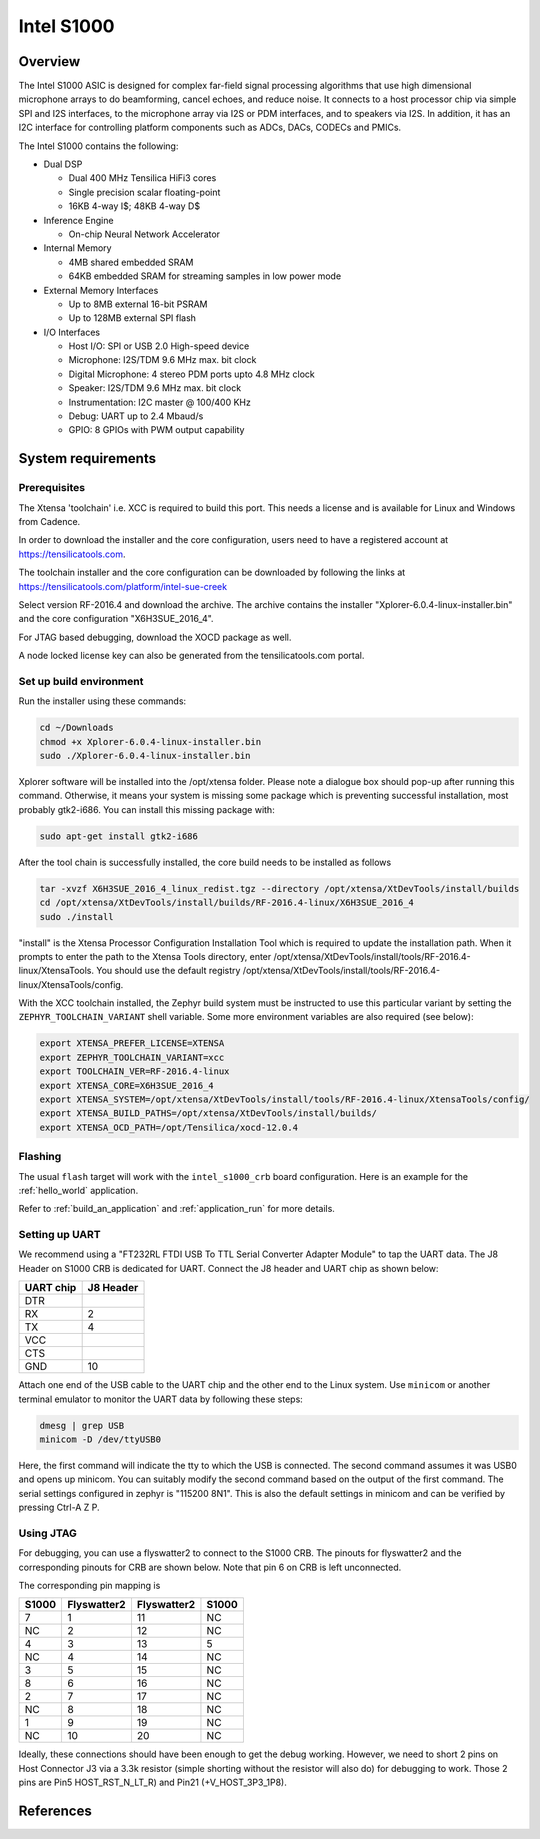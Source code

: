 .. _Intel_S1000:

Intel S1000
###########

Overview
********

The Intel S1000 ASIC is designed for complex far-field signal processing
algorithms that use high dimensional microphone arrays to do beamforming,
cancel echoes, and reduce noise. It connects to a host processor chip via
simple SPI and I2S interfaces, to the microphone array via I2S or PDM
interfaces, and to speakers via I2S. In addition, it has an I2C interface
for controlling platform components such as ADCs, DACs, CODECs and PMICs.

The Intel S1000 contains the following:

- Dual DSP

  - Dual 400 MHz Tensilica HiFi3 cores
  - Single precision scalar floating-point
  - 16KB 4-way I$; 48KB 4-way D$

- Inference Engine

  - On-chip Neural Network Accelerator

- Internal Memory

  - 4MB shared embedded SRAM
  - 64KB embedded SRAM for streaming samples in low power mode

- External Memory Interfaces

  - Up to 8MB external 16-bit PSRAM
  - Up to 128MB external SPI flash

- I/O Interfaces

  - Host I/O: SPI or USB 2.0 High-speed device
  - Microphone: I2S/TDM 9.6 MHz max. bit clock
  - Digital Microphone: 4 stereo PDM ports upto 4.8 MHz clock
  - Speaker: I2S/TDM 9.6 MHz max. bit clock
  - Instrumentation: I2C master @ 100/400 KHz
  - Debug: UART up to 2.4 Mbaud/s
  - GPIO: 8 GPIOs with PWM output capability

System requirements
*******************

Prerequisites
=============

The Xtensa 'toolchain' i.e. XCC is required to build this port. This needs a
license and is available for Linux and Windows from Cadence.

In order to download the installer and the core configuration, users need to
have a registered account at https://tensilicatools.com.

The toolchain installer and the core configuration can be downloaded by following
the links at
https://tensilicatools.com/platform/intel-sue-creek

Select version RF-2016.4 and download the archive. The archive contains the installer
"Xplorer-6.0.4-linux-installer.bin" and the core configuration "X6H3SUE_2016_4".

For JTAG based debugging, download the XOCD package as well.

A node locked license key can also be generated from the tensilicatools.com portal.

Set up build environment
========================

Run the installer using these commands:

.. code-block:: console

   cd ~/Downloads
   chmod +x Xplorer-6.0.4-linux-installer.bin
   sudo ./Xplorer-6.0.4-linux-installer.bin

Xplorer software will be installed into the /opt/xtensa folder. Please note a dialogue box
should pop-up after running this command. Otherwise, it means your system is missing some
package which is preventing successful installation, most probably gtk2-i686.  You can
install this missing package with:

.. code-block:: console

   sudo apt-get install gtk2-i686

After the tool chain is successfully installed, the core build needs to be installed as
follows

.. code-block:: console

   tar -xvzf X6H3SUE_2016_4_linux_redist.tgz --directory /opt/xtensa/XtDevTools/install/builds
   cd /opt/xtensa/XtDevTools/install/builds/RF-2016.4-linux/X6H3SUE_2016_4
   sudo ./install

"install" is the Xtensa Processor Configuration Installation Tool which is required
to update the installation path. When it prompts to enter the path to the Xtensa Tools
directory, enter /opt/xtensa/XtDevTools/install/tools/RF-2016.4-linux/XtensaTools. You
should use the default registry /opt/xtensa/XtDevTools/install/tools/RF-2016.4-linux/XtensaTools/config.

With the XCC toolchain installed, the Zephyr build system must be instructed
to use this particular variant by setting the ``ZEPHYR_TOOLCHAIN_VARIANT``
shell variable. Some more environment variables are also required (see below):

.. code-block:: console

   export XTENSA_PREFER_LICENSE=XTENSA
   export ZEPHYR_TOOLCHAIN_VARIANT=xcc
   export TOOLCHAIN_VER=RF-2016.4-linux
   export XTENSA_CORE=X6H3SUE_2016_4
   export XTENSA_SYSTEM=/opt/xtensa/XtDevTools/install/tools/RF-2016.4-linux/XtensaTools/config/
   export XTENSA_BUILD_PATHS=/opt/xtensa/XtDevTools/install/builds/
   export XTENSA_OCD_PATH=/opt/Tensilica/xocd-12.0.4

Flashing
========

The usual ``flash`` target will work with the ``intel_s1000_crb`` board
configuration. Here is an example for the :ref:`hello_world`
application.

.. zephyr-app-commands::
   :zephyr-app: samples/hello_world
   :board: intel_s1000_crb
   :goals: flash

Refer to :ref:`build_an_application` and :ref:`application_run` for
more details.

Setting up UART
===============

We recommend using a "FT232RL FTDI USB To TTL Serial Converter Adapter Module"
to tap the UART data. The J8 Header on S1000 CRB is dedicated for UART.
Connect the J8 header and UART chip as shown below:

+------------+-----------+
| UART chip  | J8 Header |
+============+===========+
| DTR        |           |
+------------+-----------+
| RX         | 2         |
+------------+-----------+
| TX         | 4         |
+------------+-----------+
| VCC        |           |
+------------+-----------+
| CTS        |           |
+------------+-----------+
| GND        | 10        |
+------------+-----------+

Attach one end of the USB cable to the UART chip and the other end to the
Linux system. Use ``minicom`` or another terminal emulator to monitor the
UART data by following these steps:

.. code-block:: console

   dmesg | grep USB
   minicom -D /dev/ttyUSB0

Here, the first command will indicate the tty to which the USB is connected.
The second command assumes it was USB0 and opens up minicom. You can suitably
modify the second command based on the output of the first command. The serial
settings configured in zephyr is "115200 8N1". This is also the default
settings in minicom and can be verified by pressing Ctrl-A Z P.

Using JTAG
==========

For debugging, you can use a flyswatter2 to connect to the S1000 CRB.
The pinouts for flyswatter2 and the corresponding pinouts for CRB are
shown below. Note that pin 6 on CRB is left unconnected.

The corresponding pin mapping is

+-----------+-------------+-------------+-----------+
|   S1000   | Flyswatter2 | Flyswatter2 |   S1000   |
+===========+=============+=============+===========+
|     7     |     1       |     11      |    NC     |
+-----------+-------------+-------------+-----------+
|    NC     |     2       |     12      |    NC     |
+-----------+-------------+-------------+-----------+
|     4     |     3       |     13      |     5     |
+-----------+-------------+-------------+-----------+
|    NC     |     4       |     14      |    NC     |
+-----------+-------------+-------------+-----------+
|     3     |     5       |     15      |    NC     |
+-----------+-------------+-------------+-----------+
|     8     |     6       |     16      |    NC     |
+-----------+-------------+-------------+-----------+
|     2     |     7       |     17      |    NC     |
+-----------+-------------+-------------+-----------+
|    NC     |     8       |     18      |    NC     |
+-----------+-------------+-------------+-----------+
|     1     |     9       |     19      |    NC     |
+-----------+-------------+-------------+-----------+
|    NC     |     10      |     20      |    NC     |
+-----------+-------------+-------------+-----------+

Ideally, these connections should have been enough to get the debug working.
However, we need to short 2 pins on Host Connector J3 via a 3.3k resistor
(simple shorting without the resistor will also do) for debugging to work.
Those 2 pins are Pin5 HOST_RST_N_LT_R) and Pin21 (+V_HOST_3P3_1P8).

References
**********

.. target-notes::

.. _`FT232 UART`: https://www.amazon.com/FT232RL-Serial-Converter-Adapter-Arduino/dp/B06XDH2VK9
